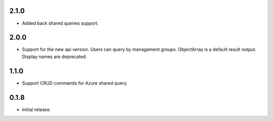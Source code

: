 2.1.0
++++++++++++++++++

* Added back shared queries support.

2.0.0
++++++++++++++++++

* Support for the new api version. Users can query by management groups. ObjectArray is a default result output. Display names are deprecated.

1.1.0
++++++++++++++++++

* Support CRUD commands for Azure shared query.

0.1.8
++++++++++++++++++

* Initial release.